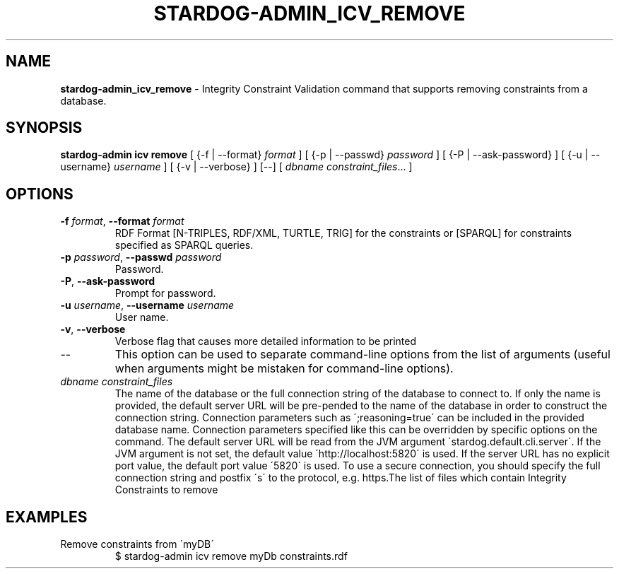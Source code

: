 .\" generated with Ronn/v0.7.3
.\" http://github.com/rtomayko/ronn/tree/0.7.3
.
.TH "STARDOG\-ADMIN_ICV_REMOVE" "8" "October 2017" "Stardog Union" "stardog-admin"
.
.SH "NAME"
\fBstardog\-admin_icv_remove\fR \- Integrity Constraint Validation command that supports removing constraints from a database\.
.
.SH "SYNOPSIS"
\fBstardog\-admin\fR \fBicv\fR \fBremove\fR [ {\-f | \-\-format} \fIformat\fR ] [ {\-p | \-\-passwd} \fIpassword\fR ] [ {\-P | \-\-ask\-password} ] [ {\-u | \-\-username} \fIusername\fR ] [ {\-v | \-\-verbose} ] [\-\-] [ \fIdbname\fR \fIconstraint_files\fR\.\.\. ]
.
.SH "OPTIONS"
.
.TP
\fB\-f\fR \fIformat\fR, \fB\-\-format\fR \fIformat\fR
RDF Format [N\-TRIPLES, RDF/XML, TURTLE, TRIG] for the constraints or [SPARQL] for constraints specified as SPARQL queries\.
.
.TP
\fB\-p\fR \fIpassword\fR, \fB\-\-passwd\fR \fIpassword\fR
Password\.
.
.TP
\fB\-P\fR, \fB\-\-ask\-password\fR
Prompt for password\.
.
.TP
\fB\-u\fR \fIusername\fR, \fB\-\-username\fR \fIusername\fR
User name\.
.
.TP
\fB\-v\fR, \fB\-\-verbose\fR
Verbose flag that causes more detailed information to be printed
.
.TP
\-\-
This option can be used to separate command\-line options from the list of arguments (useful when arguments might be mistaken for command\-line options)\.
.
.TP
\fIdbname\fR \fIconstraint_files\fR
The name of the database or the full connection string of the database to connect to\. If only the name is provided, the default server URL will be pre\-pended to the name of the database in order to construct the connection string\. Connection parameters such as \';reasoning=true\' can be included in the provided database name\. Connection parameters specified like this can be overridden by specific options on the command\. The default server URL will be read from the JVM argument \'stardog\.default\.cli\.server\'\. If the JVM argument is not set, the default value \'http://localhost:5820\' is used\. If the server URL has no explicit port value, the default port value \'5820\' is used\. To use a secure connection, you should specify the full connection string and postfix \'s\' to the protocol, e\.g\. https\.The list of files which contain Integrity Constraints to remove
.
.SH "EXAMPLES"
.
.TP
Remove constraints from \'myDB\'
$ stardog\-admin icv remove myDb constraints\.rdf

